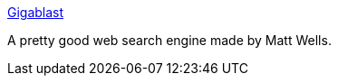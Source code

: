 :jbake-type: post
:jbake-status: published
:jbake-title: Gigablast
:jbake-tags: search,web,_mois_déc.,_année_2004
:jbake-date: 2004-12-06
:jbake-depth: ../
:jbake-uri: shaarli/1102342701000.adoc
:jbake-source: https://nicolas-delsaux.hd.free.fr/Shaarli?searchterm=http%3A%2F%2Fwww.gigablast.com%2F&searchtags=search+web+_mois_d%C3%A9c.+_ann%C3%A9e_2004
:jbake-style: shaarli

http://www.gigablast.com/[Gigablast]

A pretty good web search engine made by Matt Wells.
